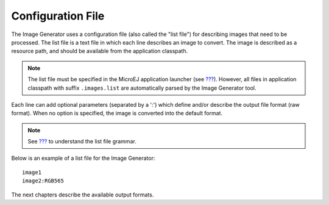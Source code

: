 Configuration File
==================

The Image Generator uses a configuration file (also called the "list
file") for describing images that need to be processed. The list file is
a text file in which each line describes an image to convert. The image
is described as a resource path, and should be available from the
application classpath.

.. note::

   The list file must be specified in the MicroEJ application launcher
   (see `??? <#workbenchLaunchOptions>`__). However, all files in
   application classpath with suffix ``.images.list`` are automatically
   parsed by the Image Generator tool.

Each line can add optional parameters (separated by a ':') which define
and/or describe the output file format (raw format). When no option is
specified, the image is converted into the default format.

.. note::

   See `??? <#image_gen_tool>`__ to understand the list file grammar.

Below is an example of a list file for the Image Generator:

::

   image1
   image2:RGB565

The next chapters describe the available output formats.
